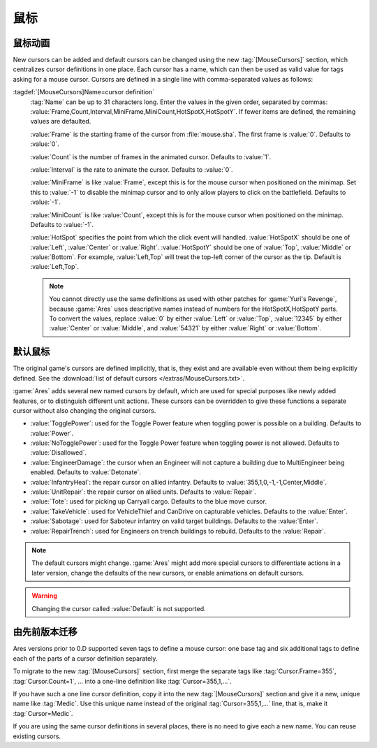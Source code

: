 鼠标
~~~~~~~~~~~~~

.. index:: Mouse Cursors; Defining a cursor

鼠标动画
================

New cursors can be added and default cursors can be changed using the new
:tag:`[MouseCursors]` section, which centralizes cursor definitions in one
place. Each cursor has a name, which can then be used as valid value for tags
asking for a mouse cursor. Cursors are defined in a single line with
comma-separated values as follows:

:tagdef:`[MouseCursors]Name=cursor definition`
  :tag:`Name` can be up to 31 characters long. Enter the values in the given
  order, separated by commas:
  :value:`Frame,Count,Interval,MiniFrame,MiniCount,HotSpotX,HotSpotY`. If fewer
  items are defined, the remaining values are defaulted.

  :value:`Frame` is the starting frame of the cursor from :file:`mouse.sha`. The
  first frame is :value:`0`. Defaults to :value:`0`.

  :value:`Count` is the number of frames in the animated cursor. Defaults to
  :value:`1`.

  :value:`Interval` is the rate to animate the cursor. Defaults to :value:`0`.

  :value:`MiniFrame` is like :value:`Frame`, except this is for the mouse cursor
  when positioned on the minimap. Set this to :value:`-1` to disable the minimap
  cursor and to only allow players to click on the battlefield. Defaults to
  :value:`-1`.

  :value:`MiniCount` is like :value:`Count`, except this is for the mouse cursor
  when positioned on the minimap. Defaults to :value:`-1`.

  :value:`HotSpot` specifies the point from which the click event will handled.
  :value:`HotSpotX` should be one of :value:`Left`, :value:`Center` or
  :value:`Right`. :value:`HotSpotY` should be one of :value:`Top`,
  :value:`Middle` or :value:`Bottom`. For example, :value:`Left,Top` will treat
  the top-left corner of the cursor as the tip. Default is
  :value:`Left,Top`.

  .. note:: You cannot directly use the same definitions as used with other
    patches for :game:`Yuri's Revenge`, because :game:`Ares` uses descriptive
    names instead of numbers for the HotSpotX,HotSpotY parts. To convert the
    values, replace :value:`0` by either :value:`Left` or :value:`Top`,
    \ :value:`12345` by either :value:`Center` or :value:`Middle`, and
    \ :value:`54321` by either :value:`Right` or :value:`Bottom`.

.. versionadded:: 0.D


.. index::
  Mouse Cursors; List of default cursors
  Mouse Cursors; New intrinsic named cursors

默认鼠标
===============

The original game's cursors are defined implicitly, that is, they exist and are
available even without them being explicitly defined. See the :download:`list of
default cursors </extras/MouseCursors.txt>`.

:game:`Ares` adds several new named cursors by default, which are used for
special purposes like newly added features, or to distinguish different unit
actions. These cursors can be overridden to give these functions a separate
cursor without also changing the original cursors.

+ :value:`TogglePower`: used for the Toggle Power feature when toggling power
  is possible on a building. Defaults to :value:`Power`.
+ :value:`NoTogglePower`: used for the Toggle Power feature when toggling power
  is not allowed. Defaults to :value:`Disallowed`.
+ :value:`EngineerDamage`: the cursor when an Engineer will not capture a
  building due to MultiEngineer being enabled. Defaults to :value:`Detonate`.
+ :value:`InfantryHeal`: the repair cursor on allied infantry. Defaults to
  :value:`355,1,0,-1,-1,Center,Middle`.
+ :value:`UnitRepair`: the repair cursor on allied units. Defaults to
  :value:`Repair`.
+ :value:`Tote`: used for picking up Carryall cargo. Defaults to the blue move
  cursor.
+ :value:`TakeVehicle`: used for VehicleThief and CanDrive on capturable
  vehicles. Defaults to the :value:`Enter`.
+ :value:`Sabotage`: used for Saboteur infantry on valid target buildings.
  Defaults to the :value:`Enter`.
+ :value:`RepairTrench`: used for Engineers on trench buildings to rebuild.
  Defaults to the :value:`Repair`.

.. note:: The default cursors might change. :game:`Ares` might add more special
  cursors to differentiate actions in a later version, change the defaults of
  the new cursors, or enable animations on default cursors.

.. warning:: Changing the cursor called :value:`Default` is not supported.

.. versionadded:: 0.D


由先前版本迁移
================================

Ares versions prior to 0.D supported seven tags to define a mouse cursor: one
base tag and six additional tags to define each of the parts of a cursor
definition separately.

To migrate to the new :tag:`[MouseCursors]` section, first merge the separate
tags like :tag:`Cursor.Frame=355`, :tag:`Cursor.Count=1`, ... into a one-line
definition like :tag:`Cursor=355,1,...`.

If you have such a one line cursor definition, copy it into the new
:tag:`[MouseCursors]` section and give it a new, unique name like :tag:`Medic`.
Use this unique name instead of the original :tag:`Cursor=355,1,...`  line, that
is, make it :tag:`Cursor=Medic`.

If you are using the same cursor definitions in several places, there is no need
to give each a new name. You can reuse existing cursors.
